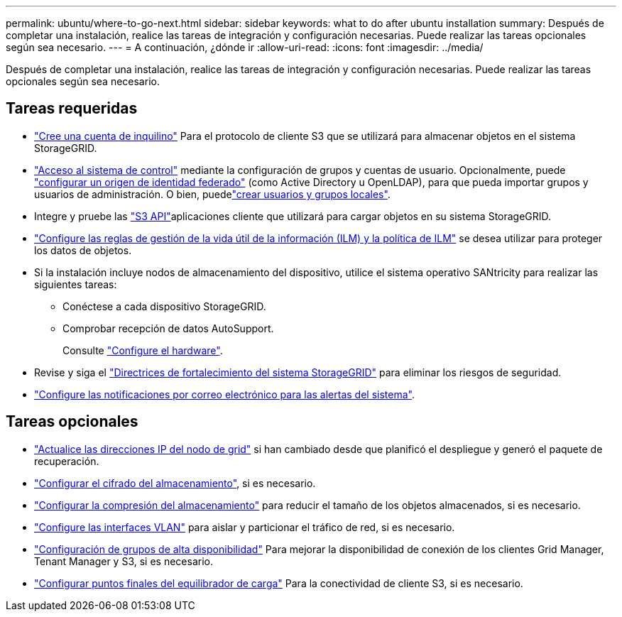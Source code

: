 ---
permalink: ubuntu/where-to-go-next.html 
sidebar: sidebar 
keywords: what to do after ubuntu installation 
summary: Después de completar una instalación, realice las tareas de integración y configuración necesarias. Puede realizar las tareas opcionales según sea necesario. 
---
= A continuación, ¿dónde ir
:allow-uri-read: 
:icons: font
:imagesdir: ../media/


[role="lead"]
Después de completar una instalación, realice las tareas de integración y configuración necesarias. Puede realizar las tareas opcionales según sea necesario.



== Tareas requeridas

* link:../admin/managing-tenants.html["Cree una cuenta de inquilino"] Para el protocolo de cliente S3 que se utilizará para almacenar objetos en el sistema StorageGRID.
* link:../admin/controlling-storagegrid-access.html["Acceso al sistema de control"] mediante la configuración de grupos y cuentas de usuario. Opcionalmente, puede link:../admin/using-identity-federation.html["configurar un origen de identidad federado"] (como Active Directory u OpenLDAP), para que pueda importar grupos y usuarios de administración. O bien, puedelink:../admin/managing-users.html#create-a-local-user["crear usuarios y grupos locales"].
* Integre y pruebe las link:../s3/configuring-tenant-accounts-and-connections.html["S3 API"]aplicaciones cliente que utilizará para cargar objetos en su sistema StorageGRID.
* link:../ilm/index.html["Configure las reglas de gestión de la vida útil de la información (ILM) y la política de ILM"] se desea utilizar para proteger los datos de objetos.
* Si la instalación incluye nodos de almacenamiento del dispositivo, utilice el sistema operativo SANtricity para realizar las siguientes tareas:
+
** Conéctese a cada dispositivo StorageGRID.
** Comprobar recepción de datos AutoSupport.
+
Consulte https://docs.netapp.com/us-en/storagegrid-appliances/installconfig/configuring-hardware.html["Configure el hardware"^].



* Revise y siga el link:../harden/index.html["Directrices de fortalecimiento del sistema StorageGRID"] para eliminar los riesgos de seguridad.
* link:../monitor/email-alert-notifications.html["Configure las notificaciones por correo electrónico para las alertas del sistema"].




== Tareas opcionales

* link:../maintain/changing-ip-addresses-and-mtu-values-for-all-nodes-in-grid.html["Actualice las direcciones IP del nodo de grid"] si han cambiado desde que planificó el despliegue y generó el paquete de recuperación.
* link:../admin/changing-network-options-object-encryption.html["Configurar el cifrado del almacenamiento"], si es necesario.
* link:../admin/configuring-stored-object-compression.html["Configurar la compresión del almacenamiento"] para reducir el tamaño de los objetos almacenados, si es necesario.
* link:../admin/configure-vlan-interfaces.html["Configure las interfaces VLAN"] para aislar y particionar el tráfico de red, si es necesario.
* link:../admin/configure-high-availability-group.html["Configuración de grupos de alta disponibilidad"] Para mejorar la disponibilidad de conexión de los clientes Grid Manager, Tenant Manager y S3, si es necesario.
* link:../admin/configuring-load-balancer-endpoints.html["Configurar puntos finales del equilibrador de carga"] Para la conectividad de cliente S3, si es necesario.

